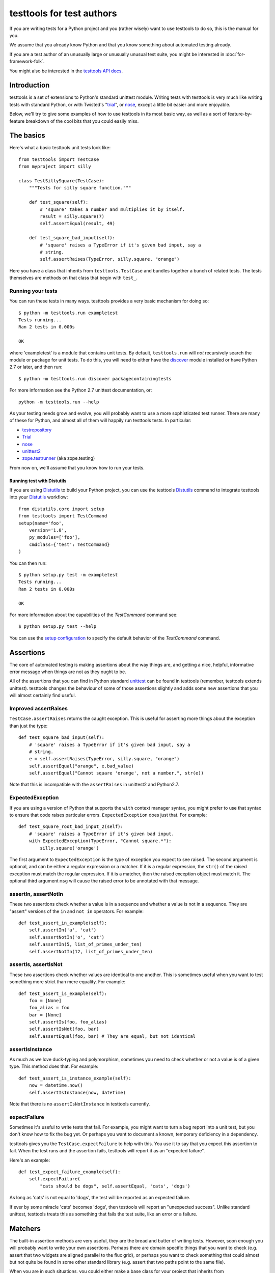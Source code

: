 ==========================
testtools for test authors
==========================

If you are writing tests for a Python project and you (rather wisely) want to
use testtools to do so, this is the manual for you.

We assume that you already know Python and that you know something about
automated testing already.

If you are a test author of an unusually large or unusually unusual test
suite, you might be interested in :doc:`for-framework-folk`.

You might also be interested in the `testtools API docs`_.


Introduction
============

testtools is a set of extensions to Python's standard unittest module.
Writing tests with testtools is very much like writing tests with standard
Python, or with Twisted's "trial_", or nose_, except a little bit easier and
more enjoyable.

Below, we'll try to give some examples of how to use testtools in its most
basic way, as well as a sort of feature-by-feature breakdown of the cool bits
that you could easily miss.


The basics
==========

Here's what a basic testtools unit tests look like::

  from testtools import TestCase
  from myproject import silly

  class TestSillySquare(TestCase):
      """Tests for silly square function."""

      def test_square(self):
          # 'square' takes a number and multiplies it by itself.
          result = silly.square(7)
          self.assertEqual(result, 49)

      def test_square_bad_input(self):
          # 'square' raises a TypeError if it's given bad input, say a
          # string.
          self.assertRaises(TypeError, silly.square, "orange")


Here you have a class that inherits from ``testtools.TestCase`` and bundles
together a bunch of related tests.  The tests themselves are methods on that
class that begin with ``test_``.

Running your tests
------------------

You can run these tests in many ways.  testtools provides a very basic
mechanism for doing so::

  $ python -m testtools.run exampletest
  Tests running...
  Ran 2 tests in 0.000s

  OK

where 'exampletest' is a module that contains unit tests.  By default,
``testtools.run`` will *not* recursively search the module or package for unit
tests.  To do this, you will need to either have the discover_ module
installed or have Python 2.7 or later, and then run::

  $ python -m testtools.run discover packagecontainingtests

For more information see the Python 2.7 unittest documentation, or::

    python -m testtools.run --help

As your testing needs grow and evolve, you will probably want to use a more
sophisticated test runner.  There are many of these for Python, and almost all
of them will happily run testtools tests.  In particular:

* testrepository_
* Trial_
* nose_
* unittest2_
* `zope.testrunner`_ (aka zope.testing)

From now on, we'll assume that you know how to run your tests.

Running test with Distutils
~~~~~~~~~~~~~~~~~~~~~~~~~~~~

If you are using Distutils_ to build your Python project, you can use the testtools
Distutils_ command to integrate testtools into your Distutils_ workflow::

  from distutils.core import setup
  from testtools import TestCommand
  setup(name='foo',
      version='1.0',
      py_modules=['foo'],
      cmdclass={'test': TestCommand}
  )

You can then run::

  $ python setup.py test -m exampletest
  Tests running...
  Ran 2 tests in 0.000s

  OK

For more information about the capabilities of the `TestCommand` command see::

	$ python setup.py test --help

You can use the `setup configuration`_ to specify the default behavior of the
`TestCommand` command.

Assertions
==========

The core of automated testing is making assertions about the way things are,
and getting a nice, helpful, informative error message when things are not as
they ought to be.

All of the assertions that you can find in Python standard unittest_ can be
found in testtools (remember, testtools extends unittest).  testtools changes
the behaviour of some of those assertions slightly and adds some new
assertions that you will almost certainly find useful.


Improved assertRaises
---------------------

``TestCase.assertRaises`` returns the caught exception.  This is useful for
asserting more things about the exception than just the type::

  def test_square_bad_input(self):
      # 'square' raises a TypeError if it's given bad input, say a
      # string.
      e = self.assertRaises(TypeError, silly.square, "orange")
      self.assertEqual("orange", e.bad_value)
      self.assertEqual("Cannot square 'orange', not a number.", str(e))

Note that this is incompatible with the ``assertRaises`` in unittest2 and
Python2.7.


ExpectedException
-----------------

If you are using a version of Python that supports the ``with`` context
manager syntax, you might prefer to use that syntax to ensure that code raises
particular errors.  ``ExpectedException`` does just that.  For example::

  def test_square_root_bad_input_2(self):
      # 'square' raises a TypeError if it's given bad input.
      with ExpectedException(TypeError, "Cannot square.*"):
          silly.square('orange')

The first argument to ``ExpectedException`` is the type of exception you
expect to see raised.  The second argument is optional, and can be either a
regular expression or a matcher. If it is a regular expression, the ``str()``
of the raised exception must match the regular expression. If it is a matcher,
then the raised exception object must match it. The optional third argument
``msg`` will cause the raised error to be annotated with that message.


assertIn, assertNotIn
---------------------

These two assertions check whether a value is in a sequence and whether a
value is not in a sequence.  They are "assert" versions of the ``in`` and
``not in`` operators.  For example::

  def test_assert_in_example(self):
      self.assertIn('a', 'cat')
      self.assertNotIn('o', 'cat')
      self.assertIn(5, list_of_primes_under_ten)
      self.assertNotIn(12, list_of_primes_under_ten)


assertIs, assertIsNot
---------------------

These two assertions check whether values are identical to one another.  This
is sometimes useful when you want to test something more strict than mere
equality.  For example::

  def test_assert_is_example(self):
      foo = [None]
      foo_alias = foo
      bar = [None]
      self.assertIs(foo, foo_alias)
      self.assertIsNot(foo, bar)
      self.assertEqual(foo, bar) # They are equal, but not identical


assertIsInstance
----------------

As much as we love duck-typing and polymorphism, sometimes you need to check
whether or not a value is of a given type.  This method does that.  For
example::

  def test_assert_is_instance_example(self):
      now = datetime.now()
      self.assertIsInstance(now, datetime)

Note that there is no ``assertIsNotInstance`` in testtools currently.


expectFailure
-------------

Sometimes it's useful to write tests that fail.  For example, you might want
to turn a bug report into a unit test, but you don't know how to fix the bug
yet.  Or perhaps you want to document a known, temporary deficiency in a
dependency.

testtools gives you the ``TestCase.expectFailure`` to help with this.  You use
it to say that you expect this assertion to fail.  When the test runs and the
assertion fails, testtools will report it as an "expected failure".

Here's an example::

  def test_expect_failure_example(self):
      self.expectFailure(
          "cats should be dogs", self.assertEqual, 'cats', 'dogs')

As long as 'cats' is not equal to 'dogs', the test will be reported as an
expected failure.

If ever by some miracle 'cats' becomes 'dogs', then testtools will report an
"unexpected success".  Unlike standard unittest, testtools treats this as
something that fails the test suite, like an error or a failure.


Matchers
========

The built-in assertion methods are very useful, they are the bread and butter
of writing tests.  However, soon enough you will probably want to write your
own assertions.  Perhaps there are domain specific things that you want to
check (e.g. assert that two widgets are aligned parallel to the flux grid), or
perhaps you want to check something that could almost but not quite be found
in some other standard library (e.g. assert that two paths point to the same
file).

When you are in such situations, you could either make a base class for your
project that inherits from ``testtools.TestCase`` and make sure that all of
your tests derive from that, *or* you could use the testtools ``Matcher``
system.


Using Matchers
--------------

Here's a really basic example using stock matchers found in testtools::

  import testtools
  from testtools.matchers import Equals

  class TestSquare(TestCase):
      def test_square(self):
         result = square(7)
         self.assertThat(result, Equals(49))

The line ``self.assertThat(result, Equals(49))`` is equivalent to
``self.assertEqual(result, 49)`` and means "assert that ``result`` equals 49".
The difference is that ``assertThat`` is a more general method that takes some
kind of observed value (in this case, ``result``) and any matcher object
(here, ``Equals(49)``).

The matcher object could be absolutely anything that implements the Matcher
protocol.  This means that you can make more complex matchers by combining
existing ones::

  def test_square_silly(self):
      result = square(7)
      self.assertThat(result, Not(Equals(50)))

Which is roughly equivalent to::

  def test_square_silly(self):
      result = square(7)
      self.assertNotEqual(result, 50)


Delayed Assertions
~~~~~~~~~~~~~~~~~~

A failure in the ``self.assertThat`` method will immediately fail the test: No
more test code will be run after the assertion failure.

The ``expectThat`` method behaves the same as ``assertThat`` with one
exception: when failing the test it does so at the end of the test code rather
than when the mismatch is detected. For example::

  import subprocess

  from testtools import TestCase
  from testtools.matchers import Equals


  class SomeProcessTests(TestCase):

      def test_process_output(self):
          process = subprocess.Popen(
            ["my-app", "/some/path"],
            stdout=subprocess.PIPE,
            stderr=subprocess.PIPE
          )

          stdout, stderrr = process.communicate()

          self.expectThat(process.returncode, Equals(0))
          self.expectThat(stdout, Equals("Expected Output"))
          self.expectThat(stderr, Equals(""))

In this example, should the ``expectThat`` call fail, the failure will be
recorded in the test result, but the test will continue as normal. If all
three assertions fail, the test result will have three failures recorded, and
the failure details for each failed assertion will be attached to the test
result.

Stock matchers
--------------

testtools comes with many matchers built in.  They can all be found in and
imported from the ``testtools.matchers`` module.

Equals
~~~~~~

Matches if two items are equal. For example::

  def test_equals_example(self):
      self.assertThat([42], Equals([42]))


Is
~~~

Matches if two items are identical.  For example::

  def test_is_example(self):
      foo = object()
      self.assertThat(foo, Is(foo))


IsInstance
~~~~~~~~~~

Adapts isinstance() to use as a matcher.  For example::

  def test_isinstance_example(self):
      class MyClass:pass
      self.assertThat(MyClass(), IsInstance(MyClass))
      self.assertThat(MyClass(), IsInstance(MyClass, str))


The raises helper
~~~~~~~~~~~~~~~~~

Matches if a callable raises a particular type of exception.  For example::

  def test_raises_example(self):
      self.assertThat(lambda: 1/0, raises(ZeroDivisionError))

This is actually a convenience function that combines two other matchers:
Raises_ and MatchesException_.


DocTestMatches
~~~~~~~~~~~~~~

Matches a string as if it were the output of a doctest_ example.  Very useful
for making assertions about large chunks of text.  For example::

  import doctest

  def test_doctest_example(self):
      output = "Colorless green ideas"
      self.assertThat(
          output,
          DocTestMatches("Colorless ... ideas", doctest.ELLIPSIS))

We highly recommend using the following flags::

  doctest.ELLIPSIS | doctest.NORMALIZE_WHITESPACE | doctest.REPORT_NDIFF


GreaterThan
~~~~~~~~~~~

Matches if the given thing is greater than the thing in the matcher.  For
example::

  def test_greater_than_example(self):
      self.assertThat(3, GreaterThan(2))


LessThan
~~~~~~~~

Matches if the given thing is less than the thing in the matcher.  For
example::

  def test_less_than_example(self):
      self.assertThat(2, LessThan(3))


StartsWith, EndsWith
~~~~~~~~~~~~~~~~~~~~

These matchers check to see if a string starts with or ends with a particular
substring.  For example::

  def test_starts_and_ends_with_example(self):
      self.assertThat('underground', StartsWith('und'))
      self.assertThat('underground', EndsWith('und'))


Contains
~~~~~~~~

This matcher checks to see if the given thing contains the thing in the
matcher.  For example::

  def test_contains_example(self):
      self.assertThat('abc', Contains('b'))


MatchesException
~~~~~~~~~~~~~~~~

Matches an exc_info tuple if the exception is of the correct type.  For
example::

  def test_matches_exception_example(self):
      try:
          raise RuntimeError('foo')
      except RuntimeError:
          exc_info = sys.exc_info()
      self.assertThat(exc_info, MatchesException(RuntimeError))
      self.assertThat(exc_info, MatchesException(RuntimeError('bar'))

Most of the time, you will want to uses `The raises helper`_ instead.


NotEquals
~~~~~~~~~

Matches if something is not equal to something else.  Note that this is subtly
different to ``Not(Equals(x))``.  ``NotEquals(x)`` will match if ``y != x``,
``Not(Equals(x))`` will match if ``not y == x``.

You only need to worry about this distinction if you are testing code that
relies on badly written overloaded equality operators.


KeysEqual
~~~~~~~~~

Matches if the keys of one dict are equal to the keys of another dict.  For
example::

  def test_keys_equal(self):
      x = {'a': 1, 'b': 2}
      y = {'a': 2, 'b': 3}
      self.assertThat(x, KeysEqual(y))


MatchesRegex
~~~~~~~~~~~~

Matches a string against a regular expression, which is a wonderful thing to
be able to do, if you think about it::

  def test_matches_regex_example(self):
      self.assertThat('foo', MatchesRegex('fo+'))


HasLength
~~~~~~~~~

Check the length of a collection.  The following assertion will fail::

  self.assertThat([1, 2, 3], HasLength(2))

But this one won't::

  self.assertThat([1, 2, 3], HasLength(3))


File- and path-related matchers
-------------------------------

testtools also has a number of matchers to help with asserting things about
the state of the filesystem.

PathExists
~~~~~~~~~~

Matches if a path exists::

  self.assertThat('/', PathExists())


DirExists
~~~~~~~~~

Matches if a path exists and it refers to a directory::

  # This will pass on most Linux systems.
  self.assertThat('/home/', DirExists())
  # This will not
  self.assertThat('/home/jml/some-file.txt', DirExists())


FileExists
~~~~~~~~~~

Matches if a path exists and it refers to a file (as opposed to a directory)::

  # This will pass on most Linux systems.
  self.assertThat('/bin/true', FileExists())
  # This will not.
  self.assertThat('/home/', FileExists())


DirContains
~~~~~~~~~~~

Matches if the given directory contains the specified files and directories.
Say we have a directory ``foo`` that has the files ``a``, ``b`` and ``c``,
then::

  self.assertThat('foo', DirContains(['a', 'b', 'c']))

will match, but::

  self.assertThat('foo', DirContains(['a', 'b']))

will not.

The matcher sorts both the input and the list of names we get back from the
filesystem.

You can use this in a more advanced way, and match the sorted directory
listing against an arbitrary matcher::

  self.assertThat('foo', DirContains(matcher=Contains('a')))


FileContains
~~~~~~~~~~~~

Matches if the given file has the specified contents.  Say there's a file
called ``greetings.txt`` with the contents, ``Hello World!``::

  self.assertThat('greetings.txt', FileContains("Hello World!"))

will match.

You can also use this in a more advanced way, and match the contents of the
file against an arbitrary matcher::

  self.assertThat('greetings.txt', FileContains(matcher=Contains('!')))


HasPermissions
~~~~~~~~~~~~~~

Used for asserting that a file or directory has certain permissions.  Uses
octal-mode permissions for both input and matching.  For example::

  self.assertThat('/tmp', HasPermissions('1777'))
  self.assertThat('id_rsa', HasPermissions('0600'))

This is probably more useful on UNIX systems than on Windows systems.


SamePath
~~~~~~~~

Matches if two paths actually refer to the same thing.  The paths don't have
to exist, but if they do exist, ``SamePath`` will resolve any symlinks.::

  self.assertThat('somefile', SamePath('childdir/../somefile'))


TarballContains
~~~~~~~~~~~~~~~

Matches the contents of a tarball.  In many ways, much like ``DirContains``,
but instead of matching on ``os.listdir`` matches on ``TarFile.getnames``.


Combining matchers
------------------

One great thing about matchers is that you can readily combine existing
matchers to get variations on their behaviour or to quickly build more complex
assertions.

Below are a few of the combining matchers that come with testtools.


Not
~~~

Negates another matcher.  For example::

  def test_not_example(self):
      self.assertThat([42], Not(Equals("potato")))
      self.assertThat([42], Not(Is([42])))

If you find yourself using ``Not`` frequently, you may wish to create a custom
matcher for it.  For example::

  IsNot = lambda x: Not(Is(x))

  def test_not_example_2(self):
      self.assertThat([42], IsNot([42]))


Annotate
~~~~~~~~

Used to add custom notes to a matcher.  For example::

  def test_annotate_example(self):
      result = 43
      self.assertThat(
          result, Annotate("Not the answer to the Question!", Equals(42))

Since the annotation is only ever displayed when there is a mismatch
(e.g. when ``result`` does not equal 42), it's a good idea to phrase the note
negatively, so that it describes what a mismatch actually means.

As with Not_, you may wish to create a custom matcher that describes a
common operation.  For example::

  PoliticallyEquals = lambda x: Annotate("Death to the aristos!", Equals(x))

  def test_annotate_example_2(self):
      self.assertThat("orange", PoliticallyEquals("yellow"))

You can have assertThat perform the annotation for you as a convenience::

  def test_annotate_example_3(self):
      self.assertThat("orange", Equals("yellow"), "Death to the aristos!")


AfterPreprocessing
~~~~~~~~~~~~~~~~~~

Used to make a matcher that applies a function to the matched object before
matching. This can be used to aid in creating trivial matchers as functions, for
example::

  def test_after_preprocessing_example(self):
      def PathHasFileContent(content):
          def _read(path):
              return open(path).read()
          return AfterPreprocessing(_read, Equals(content))
      self.assertThat('/tmp/foo.txt', PathHasFileContent("Hello world!"))


MatchesAll
~~~~~~~~~~

Combines many matchers to make a new matcher.  The new matcher will only match
things that match every single one of the component matchers.

It's much easier to understand in Python than in English::

  def test_matches_all_example(self):
      has_und_at_both_ends = MatchesAll(StartsWith("und"), EndsWith("und"))
      # This will succeed.
      self.assertThat("underground", has_und_at_both_ends)
      # This will fail.
      self.assertThat("found", has_und_at_both_ends)
      # So will this.
      self.assertThat("undead", has_und_at_both_ends)

At this point some people ask themselves, "why bother doing this at all? why
not just have two separate assertions?".  It's a good question.

The first reason is that when a ``MatchesAll`` gets a mismatch, the error will
include information about all of the bits that mismatched.  When you have two
separate assertions, as below::

  def test_two_separate_assertions(self):
       self.assertThat("foo", StartsWith("und"))
       self.assertThat("foo", EndsWith("und"))

Then you get absolutely no information from the second assertion if the first
assertion fails.  Tests are largely there to help you debug code, so having
more information in error messages is a big help.

The second reason is that it is sometimes useful to give a name to a set of
matchers. ``has_und_at_both_ends`` is a bit contrived, of course, but it is
clear.  The ``FileExists`` and ``DirExists`` matchers included in testtools
are perhaps better real examples.

If you want only the first mismatch to be reported, pass ``first_only=True``
as a keyword parameter to ``MatchesAll``.


MatchesAny
~~~~~~~~~~

Like MatchesAll_, ``MatchesAny`` combines many matchers to make a new
matcher.  The difference is that the new matchers will match a thing if it
matches *any* of the component matchers.

For example::

  def test_matches_any_example(self):
      self.assertThat(42, MatchesAny(Equals(5), Not(Equals(6))))


AllMatch
~~~~~~~~

Matches many values against a single matcher.  Can be used to make sure that
many things all meet the same condition::

  def test_all_match_example(self):
      self.assertThat([2, 3, 5, 7], AllMatch(LessThan(10)))

If the match fails, then all of the values that fail to match will be included
in the error message.

In some ways, this is the converse of MatchesAll_.


MatchesListwise
~~~~~~~~~~~~~~~

Where ``MatchesAny`` and ``MatchesAll`` combine many matchers to match a
single value, ``MatchesListwise`` combines many matches to match many values.

For example::

  def test_matches_listwise_example(self):
      self.assertThat(
          [1, 2, 3], MatchesListwise(map(Equals, [1, 2, 3])))

This is useful for writing custom, domain-specific matchers.

If you want only the first mismatch to be reported, pass ``first_only=True``
to ``MatchesListwise``.


MatchesSetwise
~~~~~~~~~~~~~~

Combines many matchers to match many values, without regard to their order.

Here's an example::

  def test_matches_setwise_example(self):
      self.assertThat(
          [1, 2, 3], MatchesSetwise(Equals(2), Equals(3), Equals(1)))

Much like ``MatchesListwise``, best used for writing custom, domain-specific
matchers.


MatchesStructure
~~~~~~~~~~~~~~~~

Creates a matcher that matches certain attributes of an object against a
pre-defined set of matchers.

It's much easier to understand in Python than in English::

  def test_matches_structure_example(self):
      foo = Foo()
      foo.a = 1
      foo.b = 2
      matcher = MatchesStructure(a=Equals(1), b=Equals(2))
      self.assertThat(foo, matcher)

Since all of the matchers used were ``Equals``, we could also write this using
the ``byEquality`` helper::

  def test_matches_structure_example(self):
      foo = Foo()
      foo.a = 1
      foo.b = 2
      matcher = MatchesStructure.byEquality(a=1, b=2)
      self.assertThat(foo, matcher)

``MatchesStructure.fromExample`` takes an object and a list of attributes and
creates a ``MatchesStructure`` matcher where each attribute of the matched
object must equal each attribute of the example object.  For example::

      matcher = MatchesStructure.fromExample(foo, 'a', 'b')

is exactly equivalent to ``matcher`` in the previous example.


MatchesPredicate
~~~~~~~~~~~~~~~~

Sometimes, all you want to do is create a matcher that matches if a given
function returns True, and mismatches if it returns False.

For example, you might have an ``is_prime`` function and want to make a
matcher based on it::

  def test_prime_numbers(self):
      IsPrime = MatchesPredicate(is_prime, '%s is not prime.')
      self.assertThat(7, IsPrime)
      self.assertThat(1983, IsPrime)
      # This will fail.
      self.assertThat(42, IsPrime)

Which will produce the error message::

  Traceback (most recent call last):
    File "...", line ..., in test_prime_numbers
      self.assertThat(42, IsPrime)
  MismatchError: 42 is not prime.


MatchesPredicateWithParams
~~~~~~~~~~~~~~~~~~~~~~~~~~

Sometimes you can't use a trivial predicate and instead need to pass in some
parameters each time. In that case, MatchesPredicateWithParams is your go-to
tool for creating ad hoc matchers. MatchesPredicateWithParams takes a predicate
function and message and returns a factory to produce matchers from that. The
predicate needs to return a boolean (or any truthy object), and accept the
object to match + whatever was passed into the factory.

For example, you might have an ``divisible`` function and want to make a
matcher based on it::

  def test_divisible_numbers(self):
      IsDivisibleBy = MatchesPredicateWithParams(
          divisible, '{0} is not divisible by {1}')
      self.assertThat(7, IsDivisibleBy(1))
      self.assertThat(7, IsDivisibleBy(7))
      self.assertThat(7, IsDivisibleBy(2)))
      # This will fail.

Which will produce the error message::

  Traceback (most recent call last):
    File "...", line ..., in test_divisible
      self.assertThat(7, IsDivisibleBy(2))
  MismatchError: 7 is not divisible by 2.


Raises
~~~~~~

Takes whatever the callable raises as an exc_info tuple and matches it against
whatever matcher it was given.  For example, if you want to assert that a
callable raises an exception of a given type::

  def test_raises_example(self):
      self.assertThat(
          lambda: 1/0, Raises(MatchesException(ZeroDivisionError)))

Although note that this could also be written as::

  def test_raises_example_convenient(self):
      self.assertThat(lambda: 1/0, raises(ZeroDivisionError))

See also MatchesException_ and `the raises helper`_


Writing your own matchers
-------------------------

Combining matchers is fun and can get you a very long way indeed, but
sometimes you will have to write your own.  Here's how.

You need to make two closely-linked objects: a ``Matcher`` and a
``Mismatch``.  The ``Matcher`` knows how to actually make the comparison, and
the ``Mismatch`` knows how to describe a failure to match.

Here's an example matcher::

  class IsDivisibleBy(object):
      """Match if a number is divisible by another number."""
      def __init__(self, divider):
          self.divider = divider
      def __str__(self):
          return 'IsDivisibleBy(%s)' % (self.divider,)
      def match(self, actual):
          remainder = actual % self.divider
          if remainder != 0:
              return IsDivisibleByMismatch(actual, self.divider, remainder)
          else:
              return None

The matcher has a constructor that takes parameters that describe what you
actually *expect*, in this case a number that other numbers ought to be
divisible by.  It has a ``__str__`` method, the result of which is displayed
on failure by ``assertThat`` and a ``match`` method that does the actual
matching.

``match`` takes something to match against, here ``actual``, and decides
whether or not it matches.  If it does match, then ``match`` must return
``None``.  If it does *not* match, then ``match`` must return a ``Mismatch``
object. ``assertThat`` will call ``match`` and then fail the test if it
returns a non-None value.  For example::

  def test_is_divisible_by_example(self):
      # This succeeds, since IsDivisibleBy(5).match(10) returns None.
      self.assertThat(10, IsDivisibleBy(5))
      # This fails, since IsDivisibleBy(7).match(10) returns a mismatch.
      self.assertThat(10, IsDivisibleBy(7))

The mismatch is responsible for what sort of error message the failing test
generates.  Here's an example mismatch::

  class IsDivisibleByMismatch(object):
      def __init__(self, number, divider, remainder):
          self.number = number
          self.divider = divider
          self.remainder = remainder

      def describe(self):
          return "%r is not divisible by %r, %r remains" % (
              self.number, self.divider, self.remainder)

      def get_details(self):
          return {}

The mismatch takes information about the mismatch, and provides a ``describe``
method that assembles all of that into a nice error message for end users.
You can use the ``get_details`` method to provide extra, arbitrary data with
the mismatch (e.g. the contents of a log file).  Most of the time it's fine to
just return an empty dict.  You can read more about Details_ elsewhere in this
document.

Sometimes you don't need to create a custom mismatch class.  In particular, if
you don't care *when* the description is calculated, then you can just do that
in the Matcher itself like this::

  def match(self, actual):
      remainder = actual % self.divider
      if remainder != 0:
          return Mismatch(
              "%r is not divisible by %r, %r remains" % (
                  actual, self.divider, remainder))
      else:
          return None

When writing a ``describe`` method or constructing a ``Mismatch`` object the
code should ensure it only emits printable unicode.  As this output must be
combined with other text and forwarded for presentation, letting through
non-ascii bytes of ambiguous encoding or control characters could throw an
exception or mangle the display.  In most cases simply avoiding the ``%s``
format specifier and using ``%r`` instead will be enough.  For examples of
more complex formatting see the ``testtools.matchers`` implementatons.


Details
=======

As we may have mentioned once or twice already, one of the great benefits of
automated tests is that they help find, isolate and debug errors in your
system.

Frequently however, the information provided by a mere assertion failure is
not enough.  It's often useful to have other information: the contents of log
files; what queries were run; benchmark timing information; what state certain
subsystem components are in and so forth.

testtools calls all of these things "details" and provides a single, powerful
mechanism for including this information in your test run.

Here's an example of how to add them::

  from testtools import TestCase
  from testtools.content import text_content

  class TestSomething(TestCase):

      def test_thingy(self):
          self.addDetail('arbitrary-color-name', text_content("blue"))
          1 / 0 # Gratuitous error!

A detail an arbitrary piece of content given a name that's unique within the
test.  Here the name is ``arbitrary-color-name`` and the content is
``text_content("blue")``.  The name can be any text string, and the content
can be any ``testtools.content.Content`` object.

When the test runs, testtools will show you something like this::

  ======================================================================
  ERROR: exampletest.TestSomething.test_thingy
  ----------------------------------------------------------------------
  arbitrary-color-name: {{{blue}}}

  Traceback (most recent call last):
    File "exampletest.py", line 8, in test_thingy
      1 / 0 # Gratuitous error!
  ZeroDivisionError: integer division or modulo by zero
  ------------
  Ran 1 test in 0.030s

As you can see, the detail is included as an attachment, here saying
that our arbitrary-color-name is "blue".


Content
-------

For the actual content of details, testtools uses its own MIME-based Content
object.  This allows you to attach any information that you could possibly
conceive of to a test, and allows testtools to use or serialize that
information.

The basic ``testtools.content.Content`` object is constructed from a
``testtools.content.ContentType`` and a nullary callable that must return an
iterator of chunks of bytes that the content is made from.

So, to make a Content object that is just a simple string of text, you can
do::

  from testtools.content import Content
  from testtools.content_type import ContentType

  text = Content(ContentType('text', 'plain'), lambda: ["some text"])

Because adding small bits of text content is very common, there's also a
convenience method::

  text = text_content("some text")

To make content out of an image stored on disk, you could do something like::

  image = Content(ContentType('image', 'png'), lambda: open('foo.png').read())

Or you could use the convenience function::

  image = content_from_file('foo.png', ContentType('image', 'png'))

The ``lambda`` helps make sure that the file is opened and the actual bytes
read only when they are needed – by default, when the test is finished.  This
means that tests can construct and add Content objects freely without worrying
too much about how they affect run time.


A realistic example
-------------------

A very common use of details is to add a log file to failing tests.  Say your
project has a server represented by a class ``SomeServer`` that you can start
up and shut down in tests, but runs in another process.  You want to test
interaction with that server, and whenever the interaction fails, you want to
see the client-side error *and* the logs from the server-side.  Here's how you
might do it::

  from testtools import TestCase
  from testtools.content import attach_file, Content
  from testtools.content_type import UTF8_TEXT

  from myproject import SomeServer

  class SomeTestCase(TestCase):

      def setUp(self):
          super(SomeTestCase, self).setUp()
          self.server = SomeServer()
          self.server.start_up()
          self.addCleanup(self.server.shut_down)
          self.addCleanup(attach_file, self.server.logfile, self)

      def attach_log_file(self):
          self.addDetail(
              'log-file',
              Content(UTF8_TEXT,
                      lambda: open(self.server.logfile, 'r').readlines()))

      def test_a_thing(self):
          self.assertEqual("cool", self.server.temperature)

This test will attach the log file of ``SomeServer`` to each test that is
run.  testtools will only display the log file for failing tests, so it's not
such a big deal.

If the act of adding at detail is expensive, you might want to use
addOnException_ so that you only do it when a test actually raises an
exception.


Controlling test execution
==========================

.. _addCleanup:

addCleanup
----------

``TestCase.addCleanup`` is a robust way to arrange for a clean up function to
be called before ``tearDown``.  This is a powerful and simple alternative to
putting clean up logic in a try/finally block or ``tearDown`` method.  For
example::

  def test_foo(self):
      foo.lock()
      self.addCleanup(foo.unlock)
      ...

This is particularly useful if you have some sort of factory in your test::

  def make_locked_foo(self):
      foo = Foo()
      foo.lock()
      self.addCleanup(foo.unlock)
      return foo

  def test_frotz_a_foo(self):
      foo = self.make_locked_foo()
      foo.frotz()
      self.assertEqual(foo.frotz_count, 1)

Any extra arguments or keyword arguments passed to ``addCleanup`` are passed
to the callable at cleanup time.

Cleanups can also report multiple errors, if appropriate by wrapping them in
a ``testtools.MultipleExceptions`` object::

  raise MultipleExceptions(exc_info1, exc_info2)


Fixtures
--------

Tests often depend on a system being set up in a certain way, or having
certain resources available to them.  Perhaps a test needs a connection to the
database or access to a running external server.

One common way of doing this is to do::

  class SomeTest(TestCase):
      def setUp(self):
          super(SomeTest, self).setUp()
          self.server = Server()
          self.server.setUp()
          self.addCleanup(self.server.tearDown)

testtools provides a more convenient, declarative way to do the same thing::

  class SomeTest(TestCase):
      def setUp(self):
          super(SomeTest, self).setUp()
          self.server = self.useFixture(Server())

``useFixture(fixture)`` calls ``setUp`` on the fixture, schedules a clean up
to clean it up, and schedules a clean up to attach all details_ held by the
fixture to the test case.  The fixture object must meet the
``fixtures.Fixture`` protocol (version 0.3.4 or newer, see fixtures_).

If you have anything beyond the most simple test set up, we recommend that
you put this set up into a ``Fixture`` class.  Once there, the fixture can be
easily re-used by other tests and can be combined with other fixtures to make
more complex resources.


Skipping tests
--------------

Many reasons exist to skip a test: a dependency might be missing; a test might
be too expensive and thus should not berun while on battery power; or perhaps
the test is testing an incomplete feature.

``TestCase.skipTest`` is a simple way to have a test stop running and be
reported as a skipped test, rather than a success, error or failure.  For
example::

  def test_make_symlink(self):
      symlink = getattr(os, 'symlink', None)
      if symlink is None:
          self.skipTest("No symlink support")
      symlink(whatever, something_else)

Using ``skipTest`` means that you can make decisions about what tests to run
as late as possible, and close to the actual tests.  Without it, you might be
forced to use convoluted logic during test loading, which is a bit of a mess.


Legacy skip support
~~~~~~~~~~~~~~~~~~~

If you are using this feature when running your test suite with a legacy
``TestResult`` object that is missing the ``addSkip`` method, then the
``addError`` method will be invoked instead.  If you are using a test result
from testtools, you do not have to worry about this.

In older versions of testtools, ``skipTest`` was known as ``skip``. Since
Python 2.7 added ``skipTest`` support, the ``skip`` name is now deprecated.
No warning is emitted yet – some time in the future we may do so.


addOnException
--------------

Sometimes, you might wish to do something only when a test fails.  Perhaps you
need to run expensive diagnostic routines or some such.
``TestCase.addOnException`` allows you to easily do just this.  For example::

  class SomeTest(TestCase):
      def setUp(self):
          super(SomeTest, self).setUp()
          self.server = self.useFixture(SomeServer())
          self.addOnException(self.attach_server_diagnostics)

      def attach_server_diagnostics(self, exc_info):
          self.server.prep_for_diagnostics() # Expensive!
          self.addDetail('server-diagnostics', self.server.get_diagnostics)

      def test_a_thing(self):
          self.assertEqual('cheese', 'chalk')

In this example, ``attach_server_diagnostics`` will only be called when a test
fails.  It is given the exc_info tuple of the error raised by the test, just
in case it is needed.


Twisted support
---------------

testtools provides *highly experimental* support for running Twisted tests –
tests that return a Deferred_ and rely on the Twisted reactor.  You should not
use this feature right now.  We reserve the right to change the API and
behaviour without telling you first.

However, if you are going to, here's how you do it::

  from testtools import TestCase
  from testtools.deferredruntest import AsynchronousDeferredRunTest

  class MyTwistedTests(TestCase):

      run_tests_with = AsynchronousDeferredRunTest

      def test_foo(self):
          # ...
          return d

In particular, note that you do *not* have to use a special base ``TestCase``
in order to run Twisted tests.

You can also run individual tests within a test case class using the Twisted
test runner::

   class MyTestsSomeOfWhichAreTwisted(TestCase):

       def test_normal(self):
           pass

       @run_test_with(AsynchronousDeferredRunTest)
       def test_twisted(self):
           # ...
           return d

Here are some tips for converting your Trial tests into testtools tests.

* Use the ``AsynchronousDeferredRunTest`` runner
* Make sure to upcall to ``setUp`` and ``tearDown``
* Don't use ``setUpClass`` or ``tearDownClass``
* Don't expect setting .todo, .timeout or .skip attributes to do anything
* ``flushLoggedErrors`` is ``testtools.deferredruntest.flush_logged_errors``
* ``assertFailure`` is ``testtools.deferredruntest.assert_fails_with``
* Trial spins the reactor a couple of times before cleaning it up,
  ``AsynchronousDeferredRunTest`` does not.  If you rely on this behavior, use
  ``AsynchronousDeferredRunTestForBrokenTwisted``.

force_failure
-------------

Setting the ``testtools.TestCase.force_failure`` instance variable to ``True``
will cause the test to be marked as a failure, but won't stop the test code
from running (see :ref:`force_failure`).


Test helpers
============

testtools comes with a few little things that make it a little bit easier to
write tests.


TestCase.patch
--------------

``patch`` is a convenient way to monkey-patch a Python object for the duration
of your test.  It's especially useful for testing legacy code.  e.g.::

  def test_foo(self):
      my_stream = StringIO()
      self.patch(sys, 'stderr', my_stream)
      run_some_code_that_prints_to_stderr()
      self.assertEqual('', my_stream.getvalue())

The call to ``patch`` above masks ``sys.stderr`` with ``my_stream`` so that
anything printed to stderr will be captured in a StringIO variable that can be
actually tested. Once the test is done, the real ``sys.stderr`` is restored to
its rightful place.


Creation methods
----------------

Often when writing unit tests, you want to create an object that is a
completely normal instance of its type.  You don't want there to be anything
special about its properties, because you are testing generic behaviour rather
than specific conditions.

A lot of the time, test authors do this by making up silly strings and numbers
and passing them to constructors (e.g. 42, 'foo', "bar" etc), and that's
fine.  However, sometimes it's useful to be able to create arbitrary objects
at will, without having to make up silly sample data.

To help with this, ``testtools.TestCase`` implements creation methods called
``getUniqueString`` and ``getUniqueInteger``.  They return strings and
integers that are unique within the context of the test that can be used to
assemble more complex objects.  Here's a basic example where
``getUniqueString`` is used instead of saying "foo" or "bar" or whatever::

  class SomeTest(TestCase):

      def test_full_name(self):
          first_name = self.getUniqueString()
          last_name = self.getUniqueString()
          p = Person(first_name, last_name)
          self.assertEqual(p.full_name, "%s %s" % (first_name, last_name))


And here's how it could be used to make a complicated test::

  class TestCoupleLogic(TestCase):

      def make_arbitrary_person(self):
          return Person(self.getUniqueString(), self.getUniqueString())

      def test_get_invitation(self):
          a = self.make_arbitrary_person()
          b = self.make_arbitrary_person()
          couple = Couple(a, b)
          event_name = self.getUniqueString()
          invitation = couple.get_invitation(event_name)
          self.assertEqual(
              invitation,
              "We invite %s and %s to %s" % (
                  a.full_name, b.full_name, event_name))

Essentially, creation methods like these are a way of reducing the number of
assumptions in your tests and communicating to test readers that the exact
details of certain variables don't actually matter.

See pages 419-423 of `xUnit Test Patterns`_ by Gerard Meszaros for a detailed
discussion of creation methods.

Test attributes
---------------

Inspired by the ``nosetests`` ``attr`` plugin, testtools provides support for
marking up test methods with attributes, which are then exposed in the test
id and can be used when filtering tests by id. (e.g. via ``--load-list``)::

  from testtools.testcase import attr, WithAttributes
  
  class AnnotatedTests(WithAttributes, TestCase):

      @attr('simple')
      def test_one(self):
          pass
      
      @attr('more', 'than', 'one)
      def test_two(self):
          pass

      @attr('or')
      @attr('stacked')
      def test_three(self):
          pass

General helpers
===============

Conditional imports
-------------------

Lots of the time we would like to conditionally import modules.  testtools
uses the small library extras to do this. This used to be part of testtools.

Instead of::

  try:
      from twisted.internet import defer
  except ImportError:
      defer = None

You can do::

   defer = try_import('twisted.internet.defer')


Instead of::

  try:
      from StringIO import StringIO
  except ImportError:
      from io import StringIO

You can do::

  StringIO = try_imports(['StringIO.StringIO', 'io.StringIO'])


Safe attribute testing
----------------------

``hasattr`` is broken_ on many versions of Python. The helper ``safe_hasattr``
can be used to safely test whether an object has a particular attribute. Like
``try_import`` this used to be in testtools but is now in extras.


Nullary callables
-----------------

Sometimes you want to be able to pass around a function with the arguments
already specified.  The normal way of doing this in Python is::

  nullary = lambda: f(*args, **kwargs)
  nullary()

Which is mostly good enough, but loses a bit of debugging information.  If you
take the ``repr()`` of ``nullary``, you're only told that it's a lambda, and
you get none of the juicy meaning that you'd get from the ``repr()`` of ``f``.

The solution is to use ``Nullary`` instead::

  nullary = Nullary(f, *args, **kwargs)
  nullary()

Here, ``repr(nullary)`` will be the same as ``repr(f)``.


.. _testrepository: https://launchpad.net/testrepository
.. _Trial: http://twistedmatrix.com/documents/current/core/howto/testing.html
.. _nose: http://somethingaboutorange.com/mrl/projects/nose/
.. _unittest2: http://pypi.python.org/pypi/unittest2
.. _zope.testrunner: http://pypi.python.org/pypi/zope.testrunner/
.. _xUnit test patterns: http://xunitpatterns.com/
.. _fixtures: http://pypi.python.org/pypi/fixtures
.. _unittest: http://docs.python.org/library/unittest.html
.. _doctest: http://docs.python.org/library/doctest.html
.. _Deferred: http://twistedmatrix.com/documents/current/core/howto/defer.html
.. _discover: http://pypi.python.org/pypi/discover
.. _`testtools API docs`: http://mumak.net/testtools/apidocs/
.. _Distutils: http://docs.python.org/library/distutils.html
.. _`setup configuration`: http://docs.python.org/distutils/configfile.html
.. _broken: http://chipaca.com/post/3210673069/hasattr-17-less-harmful
